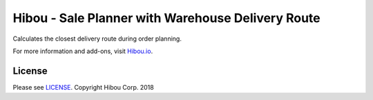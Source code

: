 **************************************************
Hibou - Sale Planner with Warehouse Delivery Route
**************************************************

Calculates the closest delivery route during order planning.

For more information and add-ons, visit `Hibou.io <https://hibou.io/>`_.


=======
License
=======

Please see `LICENSE <https://github.com/hibou-io/hibou-odoo-suite/blob/master/LICENSE>`_.
Copyright Hibou Corp. 2018